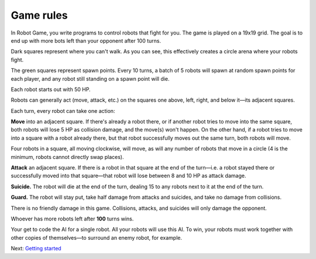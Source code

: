 Game rules
==========

In Robot Game, you write programs to control robots that fight for you.
The game is played on a 19x19 grid. The goal is to end up with more bots
left than your opponent after 100 turns.

.. image:: images/standard_map.png

Dark squares represent where you can't walk. As you can see, this
effectively creates a circle arena where your robots fight.

The green squares represent spawn points. Every 10 turns, a batch of 5
robots will spawn at random spawn points for each player, and any robot
still standing on a spawn point will die.

Each robot starts out with 50 HP.

Robots can generally act (move, attack, etc.) on the squares one above,
left, right, and below it—its adjacent squares.

.. image:: images/adjacent_squares.png

Each turn, every robot can take one action:

**Move** into an adjacent square. If there's already a robot there, or
if another robot tries to move into the same square, both robots will
lose 5 HP as collision damage, and the move(s) won't happen. On the
other hand, if a robot tries to move into a square with a robot already
there, but that robot successfully moves out the same turn, both robots
will move.

Four robots in a square, all moving clockwise, will move, as will any
number of robots that move in a circle (4 is the minimum, robots cannot
directly swap places).

**Attack** an adjacent square. If there is a robot in that square at the
end of the turn—i.e. a robot stayed there or successfully moved into
that square—that robot will lose between 8 and 10 HP as attack damage.

**Suicide.** The robot will die at the end of the turn, dealing 15 to
any robots next to it at the end of the turn.

**Guard.** The robot will stay put, take half damage from attacks and
suicides, and take no damage from collisions.

There is no friendly damage in this game. Collisions, attacks, and
suicides will only damage the opponent.

Whoever has more robots left after **100** turns wins.

Your get to code the AI for a single robot. All your robots will use
this AI. To win, your robots must work together with other copies of
themselves—to surround an enemy robot, for example.

Next: `Getting started <getting_started>`__
